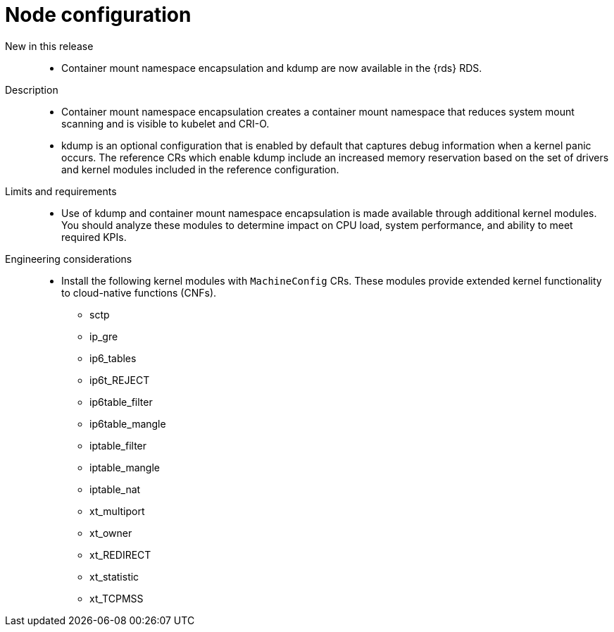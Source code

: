 // Module included in the following assemblies:
//
// * scalability_and_performance/telco_ref_design_specs/core/telco-core-ref-design-components.adoc

:_mod-docs-content-type: REFERENCE
[id="telco-core-node-configuration_{context}"]
= Node configuration

New in this release::
//CNF-12344
//CNF-12345
* Container mount namespace encapsulation and kdump are now available in the {rds} RDS.

Description::
* Container mount namespace encapsulation creates a container mount namespace that reduces system mount scanning and is visible to kubelet and CRI-O.
* kdump is an optional configuration that is enabled by default that captures debug information when a kernel panic occurs.
The reference CRs which enable kdump include an increased memory reservation based on the set of drivers and kernel modules included in the reference configuration.

Limits and requirements::
* Use of kdump and container mount namespace encapsulation is made available through additional kernel modules.
You should analyze these modules to determine impact on CPU load, system performance, and ability to meet required KPIs.

Engineering considerations::
* Install the following kernel modules with `MachineConfig` CRs.
These modules provide extended kernel functionality to cloud-native functions (CNFs).

** sctp
** ip_gre
** ip6_tables
** ip6t_REJECT
** ip6table_filter
** ip6table_mangle
** iptable_filter
** iptable_mangle
** iptable_nat
** xt_multiport
** xt_owner
** xt_REDIRECT
** xt_statistic
** xt_TCPMSS
